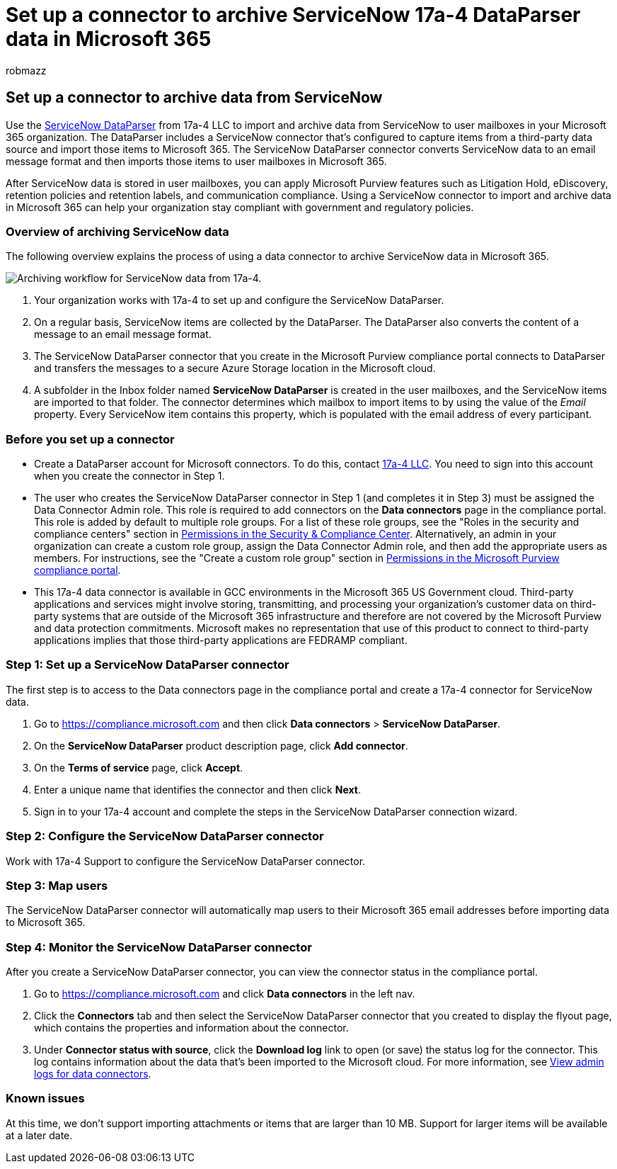 = Set up a connector to archive ServiceNow 17a-4 DataParser data in Microsoft 365
:audience: Admin
:author: robmazz
:description: Learn how to set up and use a 17a-4 ServiceNow DataParser connector to import and archive ServiceNow data in Microsoft 365.
:f1.keywords: ["NOCSH"]
:manager: laurawi
:ms.author: robmazz
:ms.collection: ["tier1", "M365-security-compliance", "data-connectors"]
:ms.date:
:ms.localizationpriority: medium
:ms.service: O365-seccomp
:ms.topic: how-to

== Set up a connector to archive data from ServiceNow

Use the https://www.17a-4.com/dataparser/[ServiceNow DataParser] from 17a-4 LLC to import and archive data from ServiceNow to user mailboxes in your Microsoft 365 organization.
The DataParser includes a ServiceNow connector that's configured to capture items from a third-party data source and import those items to Microsoft 365.
The ServiceNow DataParser connector converts ServiceNow data to an email message format and then imports those items to user mailboxes in Microsoft 365.

After ServiceNow data is stored in user mailboxes, you can apply Microsoft Purview features such as Litigation Hold, eDiscovery, retention policies and retention labels, and communication compliance.
Using a ServiceNow connector to import and archive data in Microsoft 365 can help your organization stay compliant with government and regulatory policies.

=== Overview of archiving ServiceNow data

The following overview explains the process of using a data connector to archive ServiceNow data in Microsoft 365.

image::../media/ServiceNowDataParserConnectorWorkflow.png[Archiving workflow for ServiceNow data from 17a-4.]

. Your organization works with 17a-4 to set up and configure the ServiceNow DataParser.
. On a regular basis, ServiceNow items are collected by the DataParser.
The DataParser also converts the content of a message to an email message format.
. The ServiceNow DataParser connector that you create in the Microsoft Purview compliance portal connects to DataParser and transfers the messages to a secure Azure Storage location in the Microsoft cloud.
. A subfolder in the Inbox folder named *ServiceNow DataParser* is created in the user mailboxes, and the ServiceNow items are imported to that folder.
The connector determines which mailbox to import items to by using the value of the _Email_ property.
Every ServiceNow item contains this property, which is populated with the email address of every participant.

=== Before you set up a connector

* Create a DataParser account for Microsoft connectors.
To do this, contact https://www.17a-4.com/contact/[17a-4 LLC].
You need to sign into this account when you create the connector in Step 1.
* The user who creates the ServiceNow DataParser connector in Step 1 (and completes it in Step 3) must be assigned the Data Connector Admin role.
This role is required to add connectors on the *Data connectors* page in the compliance portal.
This role is added by default to multiple role groups.
For a list of these role groups, see the "Roles in the security and compliance centers" section in link:../security/office-365-security/permissions-in-the-security-and-compliance-center.md#roles-in-the-security--compliance-center[Permissions in the Security & Compliance Center].
Alternatively, an admin in your organization can create a custom role group, assign the Data Connector Admin role, and then add the appropriate users as members.
For instructions, see the "Create a custom role group" section in link:microsoft-365-compliance-center-permissions.md#create-a-custom-role-group[Permissions in the Microsoft Purview compliance portal].
* This 17a-4 data connector is available in GCC environments in the Microsoft 365 US Government cloud.
Third-party applications and services might involve storing, transmitting, and processing your organization's customer data on third-party systems that are outside of the Microsoft 365 infrastructure and therefore are not covered by the Microsoft Purview and data protection commitments.
Microsoft makes no representation that use of this product to connect to third-party applications implies that those third-party applications are FEDRAMP compliant.

=== Step 1: Set up a ServiceNow DataParser connector

The first step is to access to the Data connectors page in the compliance portal and create a 17a-4 connector for ServiceNow data.

. Go to https://compliance.microsoft.com and then click *Data connectors* > *ServiceNow DataParser*.
. On the *ServiceNow DataParser* product description page, click *Add connector*.
. On the *Terms of service* page, click *Accept*.
. Enter a unique name that identifies the connector and then click *Next*.
. Sign in to your 17a-4 account and complete the steps in the ServiceNow DataParser connection wizard.

=== Step 2: Configure the ServiceNow DataParser connector

Work with 17a-4 Support to configure the ServiceNow DataParser connector.

=== Step 3: Map users

The ServiceNow DataParser connector will automatically map users to their Microsoft 365 email addresses before importing data to Microsoft 365.

=== Step 4: Monitor the ServiceNow DataParser connector

After you create a ServiceNow DataParser connector, you can view the connector status in the compliance portal.

. Go to https://compliance.microsoft.com and click *Data connectors* in the left nav.
. Click the *Connectors* tab and then select the ServiceNow DataParser connector that you created to display the flyout page, which contains the properties and information about the connector.
. Under *Connector status with source*, click the *Download log* link to open (or save) the status log for the connector.
This log contains information about the data that's been imported to the Microsoft cloud.
For more information, see xref:data-connector-admin-logs.adoc[View admin logs for data connectors].

=== Known issues

At this time, we don't support importing attachments or items that are larger than 10 MB.
Support for larger items will be available at a later date.
